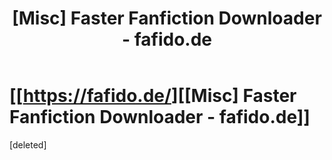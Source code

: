 #+TITLE: [Misc] Faster Fanfiction Downloader - fafido.de

* [[https://fafido.de/][[Misc] Faster Fanfiction Downloader - fafido.de]]
:PROPERTIES:
:Score: 1
:DateUnix: 1457644295.0
:DateShort: 2016-Mar-11
:END:
[deleted]

